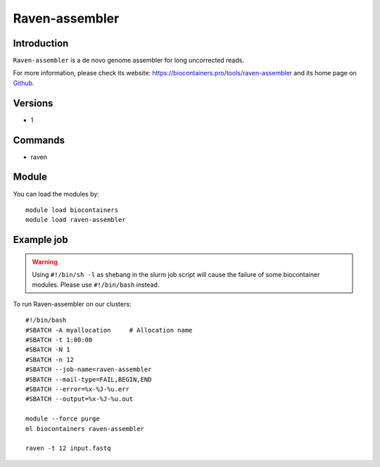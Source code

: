 .. _backbone-label:

Raven-assembler
==============================

Introduction
~~~~~~~~
``Raven-assembler`` is a de novo genome assembler for long uncorrected reads. 

| For more information, please check its website: https://biocontainers.pro/tools/raven-assembler and its home page on `Github`_.

Versions
~~~~~~~~
- 1

Commands
~~~~~~~
- raven

Module
~~~~~~~~
You can load the modules by::
    
    module load biocontainers
    module load raven-assembler

Example job
~~~~~
.. warning::
    Using ``#!/bin/sh -l`` as shebang in the slurm job script will cause the failure of some biocontainer modules. Please use ``#!/bin/bash`` instead.

To run Raven-assembler on our clusters::

    #!/bin/bash
    #SBATCH -A myallocation     # Allocation name 
    #SBATCH -t 1:00:00
    #SBATCH -N 1
    #SBATCH -n 12
    #SBATCH --job-name=raven-assembler
    #SBATCH --mail-type=FAIL,BEGIN,END
    #SBATCH --error=%x-%J-%u.err
    #SBATCH --output=%x-%J-%u.out

    module --force purge
    ml biocontainers raven-assembler

    raven -t 12 input.fastq
.. _Github: https://github.com/lbcb-sci/raven
